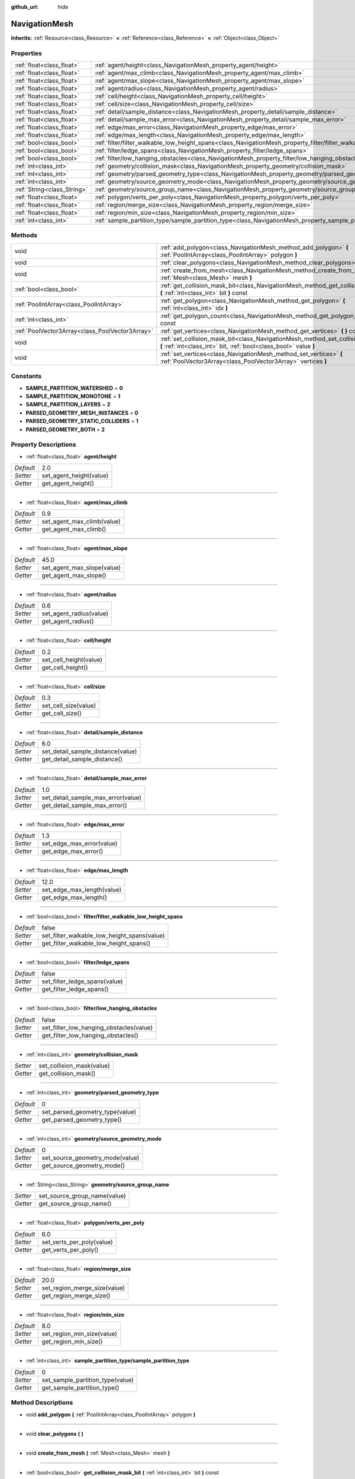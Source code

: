 :github_url: hide

.. Generated automatically by doc/tools/makerst.py in Godot's source tree.
.. DO NOT EDIT THIS FILE, but the NavigationMesh.xml source instead.
.. The source is found in doc/classes or modules/<name>/doc_classes.

.. _class_NavigationMesh:

NavigationMesh
==============

**Inherits:** :ref:`Resource<class_Resource>` **<** :ref:`Reference<class_Reference>` **<** :ref:`Object<class_Object>`



Properties
----------

+-----------------------------+-------------------------------------------------------------------------------------------------------------------------------+-------+
| :ref:`float<class_float>`   | :ref:`agent/height<class_NavigationMesh_property_agent/height>`                                                               | 2.0   |
+-----------------------------+-------------------------------------------------------------------------------------------------------------------------------+-------+
| :ref:`float<class_float>`   | :ref:`agent/max_climb<class_NavigationMesh_property_agent/max_climb>`                                                         | 0.9   |
+-----------------------------+-------------------------------------------------------------------------------------------------------------------------------+-------+
| :ref:`float<class_float>`   | :ref:`agent/max_slope<class_NavigationMesh_property_agent/max_slope>`                                                         | 45.0  |
+-----------------------------+-------------------------------------------------------------------------------------------------------------------------------+-------+
| :ref:`float<class_float>`   | :ref:`agent/radius<class_NavigationMesh_property_agent/radius>`                                                               | 0.6   |
+-----------------------------+-------------------------------------------------------------------------------------------------------------------------------+-------+
| :ref:`float<class_float>`   | :ref:`cell/height<class_NavigationMesh_property_cell/height>`                                                                 | 0.2   |
+-----------------------------+-------------------------------------------------------------------------------------------------------------------------------+-------+
| :ref:`float<class_float>`   | :ref:`cell/size<class_NavigationMesh_property_cell/size>`                                                                     | 0.3   |
+-----------------------------+-------------------------------------------------------------------------------------------------------------------------------+-------+
| :ref:`float<class_float>`   | :ref:`detail/sample_distance<class_NavigationMesh_property_detail/sample_distance>`                                           | 6.0   |
+-----------------------------+-------------------------------------------------------------------------------------------------------------------------------+-------+
| :ref:`float<class_float>`   | :ref:`detail/sample_max_error<class_NavigationMesh_property_detail/sample_max_error>`                                         | 1.0   |
+-----------------------------+-------------------------------------------------------------------------------------------------------------------------------+-------+
| :ref:`float<class_float>`   | :ref:`edge/max_error<class_NavigationMesh_property_edge/max_error>`                                                           | 1.3   |
+-----------------------------+-------------------------------------------------------------------------------------------------------------------------------+-------+
| :ref:`float<class_float>`   | :ref:`edge/max_length<class_NavigationMesh_property_edge/max_length>`                                                         | 12.0  |
+-----------------------------+-------------------------------------------------------------------------------------------------------------------------------+-------+
| :ref:`bool<class_bool>`     | :ref:`filter/filter_walkable_low_height_spans<class_NavigationMesh_property_filter/filter_walkable_low_height_spans>`         | false |
+-----------------------------+-------------------------------------------------------------------------------------------------------------------------------+-------+
| :ref:`bool<class_bool>`     | :ref:`filter/ledge_spans<class_NavigationMesh_property_filter/ledge_spans>`                                                   | false |
+-----------------------------+-------------------------------------------------------------------------------------------------------------------------------+-------+
| :ref:`bool<class_bool>`     | :ref:`filter/low_hanging_obstacles<class_NavigationMesh_property_filter/low_hanging_obstacles>`                               | false |
+-----------------------------+-------------------------------------------------------------------------------------------------------------------------------+-------+
| :ref:`int<class_int>`       | :ref:`geometry/collision_mask<class_NavigationMesh_property_geometry/collision_mask>`                                         |       |
+-----------------------------+-------------------------------------------------------------------------------------------------------------------------------+-------+
| :ref:`int<class_int>`       | :ref:`geometry/parsed_geometry_type<class_NavigationMesh_property_geometry/parsed_geometry_type>`                             | 0     |
+-----------------------------+-------------------------------------------------------------------------------------------------------------------------------+-------+
| :ref:`int<class_int>`       | :ref:`geometry/source_geometry_mode<class_NavigationMesh_property_geometry/source_geometry_mode>`                             | 0     |
+-----------------------------+-------------------------------------------------------------------------------------------------------------------------------+-------+
| :ref:`String<class_String>` | :ref:`geometry/source_group_name<class_NavigationMesh_property_geometry/source_group_name>`                                   |       |
+-----------------------------+-------------------------------------------------------------------------------------------------------------------------------+-------+
| :ref:`float<class_float>`   | :ref:`polygon/verts_per_poly<class_NavigationMesh_property_polygon/verts_per_poly>`                                           | 6.0   |
+-----------------------------+-------------------------------------------------------------------------------------------------------------------------------+-------+
| :ref:`float<class_float>`   | :ref:`region/merge_size<class_NavigationMesh_property_region/merge_size>`                                                     | 20.0  |
+-----------------------------+-------------------------------------------------------------------------------------------------------------------------------+-------+
| :ref:`float<class_float>`   | :ref:`region/min_size<class_NavigationMesh_property_region/min_size>`                                                         | 8.0   |
+-----------------------------+-------------------------------------------------------------------------------------------------------------------------------+-------+
| :ref:`int<class_int>`       | :ref:`sample_partition_type/sample_partition_type<class_NavigationMesh_property_sample_partition_type/sample_partition_type>` | 0     |
+-----------------------------+-------------------------------------------------------------------------------------------------------------------------------+-------+

Methods
-------

+-------------------------------------------------+--------------------------------------------------------------------------------------------------------------------------------------------------------+
| void                                            | :ref:`add_polygon<class_NavigationMesh_method_add_polygon>` **(** :ref:`PoolIntArray<class_PoolIntArray>` polygon **)**                                |
+-------------------------------------------------+--------------------------------------------------------------------------------------------------------------------------------------------------------+
| void                                            | :ref:`clear_polygons<class_NavigationMesh_method_clear_polygons>` **(** **)**                                                                          |
+-------------------------------------------------+--------------------------------------------------------------------------------------------------------------------------------------------------------+
| void                                            | :ref:`create_from_mesh<class_NavigationMesh_method_create_from_mesh>` **(** :ref:`Mesh<class_Mesh>` mesh **)**                                         |
+-------------------------------------------------+--------------------------------------------------------------------------------------------------------------------------------------------------------+
| :ref:`bool<class_bool>`                         | :ref:`get_collision_mask_bit<class_NavigationMesh_method_get_collision_mask_bit>` **(** :ref:`int<class_int>` bit **)** const                          |
+-------------------------------------------------+--------------------------------------------------------------------------------------------------------------------------------------------------------+
| :ref:`PoolIntArray<class_PoolIntArray>`         | :ref:`get_polygon<class_NavigationMesh_method_get_polygon>` **(** :ref:`int<class_int>` idx **)**                                                      |
+-------------------------------------------------+--------------------------------------------------------------------------------------------------------------------------------------------------------+
| :ref:`int<class_int>`                           | :ref:`get_polygon_count<class_NavigationMesh_method_get_polygon_count>` **(** **)** const                                                              |
+-------------------------------------------------+--------------------------------------------------------------------------------------------------------------------------------------------------------+
| :ref:`PoolVector3Array<class_PoolVector3Array>` | :ref:`get_vertices<class_NavigationMesh_method_get_vertices>` **(** **)** const                                                                        |
+-------------------------------------------------+--------------------------------------------------------------------------------------------------------------------------------------------------------+
| void                                            | :ref:`set_collision_mask_bit<class_NavigationMesh_method_set_collision_mask_bit>` **(** :ref:`int<class_int>` bit, :ref:`bool<class_bool>` value **)** |
+-------------------------------------------------+--------------------------------------------------------------------------------------------------------------------------------------------------------+
| void                                            | :ref:`set_vertices<class_NavigationMesh_method_set_vertices>` **(** :ref:`PoolVector3Array<class_PoolVector3Array>` vertices **)**                     |
+-------------------------------------------------+--------------------------------------------------------------------------------------------------------------------------------------------------------+

Constants
---------

.. _class_NavigationMesh_constant_SAMPLE_PARTITION_WATERSHED:

.. _class_NavigationMesh_constant_SAMPLE_PARTITION_MONOTONE:

.. _class_NavigationMesh_constant_SAMPLE_PARTITION_LAYERS:

.. _class_NavigationMesh_constant_PARSED_GEOMETRY_MESH_INSTANCES:

.. _class_NavigationMesh_constant_PARSED_GEOMETRY_STATIC_COLLIDERS:

.. _class_NavigationMesh_constant_PARSED_GEOMETRY_BOTH:

- **SAMPLE_PARTITION_WATERSHED** = **0**

- **SAMPLE_PARTITION_MONOTONE** = **1**

- **SAMPLE_PARTITION_LAYERS** = **2**

- **PARSED_GEOMETRY_MESH_INSTANCES** = **0**

- **PARSED_GEOMETRY_STATIC_COLLIDERS** = **1**

- **PARSED_GEOMETRY_BOTH** = **2**

Property Descriptions
---------------------

.. _class_NavigationMesh_property_agent/height:

- :ref:`float<class_float>` **agent/height**

+-----------+-------------------------+
| *Default* | 2.0                     |
+-----------+-------------------------+
| *Setter*  | set_agent_height(value) |
+-----------+-------------------------+
| *Getter*  | get_agent_height()      |
+-----------+-------------------------+

----

.. _class_NavigationMesh_property_agent/max_climb:

- :ref:`float<class_float>` **agent/max_climb**

+-----------+----------------------------+
| *Default* | 0.9                        |
+-----------+----------------------------+
| *Setter*  | set_agent_max_climb(value) |
+-----------+----------------------------+
| *Getter*  | get_agent_max_climb()      |
+-----------+----------------------------+

----

.. _class_NavigationMesh_property_agent/max_slope:

- :ref:`float<class_float>` **agent/max_slope**

+-----------+----------------------------+
| *Default* | 45.0                       |
+-----------+----------------------------+
| *Setter*  | set_agent_max_slope(value) |
+-----------+----------------------------+
| *Getter*  | get_agent_max_slope()      |
+-----------+----------------------------+

----

.. _class_NavigationMesh_property_agent/radius:

- :ref:`float<class_float>` **agent/radius**

+-----------+-------------------------+
| *Default* | 0.6                     |
+-----------+-------------------------+
| *Setter*  | set_agent_radius(value) |
+-----------+-------------------------+
| *Getter*  | get_agent_radius()      |
+-----------+-------------------------+

----

.. _class_NavigationMesh_property_cell/height:

- :ref:`float<class_float>` **cell/height**

+-----------+------------------------+
| *Default* | 0.2                    |
+-----------+------------------------+
| *Setter*  | set_cell_height(value) |
+-----------+------------------------+
| *Getter*  | get_cell_height()      |
+-----------+------------------------+

----

.. _class_NavigationMesh_property_cell/size:

- :ref:`float<class_float>` **cell/size**

+-----------+----------------------+
| *Default* | 0.3                  |
+-----------+----------------------+
| *Setter*  | set_cell_size(value) |
+-----------+----------------------+
| *Getter*  | get_cell_size()      |
+-----------+----------------------+

----

.. _class_NavigationMesh_property_detail/sample_distance:

- :ref:`float<class_float>` **detail/sample_distance**

+-----------+-----------------------------------+
| *Default* | 6.0                               |
+-----------+-----------------------------------+
| *Setter*  | set_detail_sample_distance(value) |
+-----------+-----------------------------------+
| *Getter*  | get_detail_sample_distance()      |
+-----------+-----------------------------------+

----

.. _class_NavigationMesh_property_detail/sample_max_error:

- :ref:`float<class_float>` **detail/sample_max_error**

+-----------+------------------------------------+
| *Default* | 1.0                                |
+-----------+------------------------------------+
| *Setter*  | set_detail_sample_max_error(value) |
+-----------+------------------------------------+
| *Getter*  | get_detail_sample_max_error()      |
+-----------+------------------------------------+

----

.. _class_NavigationMesh_property_edge/max_error:

- :ref:`float<class_float>` **edge/max_error**

+-----------+---------------------------+
| *Default* | 1.3                       |
+-----------+---------------------------+
| *Setter*  | set_edge_max_error(value) |
+-----------+---------------------------+
| *Getter*  | get_edge_max_error()      |
+-----------+---------------------------+

----

.. _class_NavigationMesh_property_edge/max_length:

- :ref:`float<class_float>` **edge/max_length**

+-----------+----------------------------+
| *Default* | 12.0                       |
+-----------+----------------------------+
| *Setter*  | set_edge_max_length(value) |
+-----------+----------------------------+
| *Getter*  | get_edge_max_length()      |
+-----------+----------------------------+

----

.. _class_NavigationMesh_property_filter/filter_walkable_low_height_spans:

- :ref:`bool<class_bool>` **filter/filter_walkable_low_height_spans**

+-----------+---------------------------------------------+
| *Default* | false                                       |
+-----------+---------------------------------------------+
| *Setter*  | set_filter_walkable_low_height_spans(value) |
+-----------+---------------------------------------------+
| *Getter*  | get_filter_walkable_low_height_spans()      |
+-----------+---------------------------------------------+

----

.. _class_NavigationMesh_property_filter/ledge_spans:

- :ref:`bool<class_bool>` **filter/ledge_spans**

+-----------+-------------------------------+
| *Default* | false                         |
+-----------+-------------------------------+
| *Setter*  | set_filter_ledge_spans(value) |
+-----------+-------------------------------+
| *Getter*  | get_filter_ledge_spans()      |
+-----------+-------------------------------+

----

.. _class_NavigationMesh_property_filter/low_hanging_obstacles:

- :ref:`bool<class_bool>` **filter/low_hanging_obstacles**

+-----------+-----------------------------------------+
| *Default* | false                                   |
+-----------+-----------------------------------------+
| *Setter*  | set_filter_low_hanging_obstacles(value) |
+-----------+-----------------------------------------+
| *Getter*  | get_filter_low_hanging_obstacles()      |
+-----------+-----------------------------------------+

----

.. _class_NavigationMesh_property_geometry/collision_mask:

- :ref:`int<class_int>` **geometry/collision_mask**

+----------+---------------------------+
| *Setter* | set_collision_mask(value) |
+----------+---------------------------+
| *Getter* | get_collision_mask()      |
+----------+---------------------------+

----

.. _class_NavigationMesh_property_geometry/parsed_geometry_type:

- :ref:`int<class_int>` **geometry/parsed_geometry_type**

+-----------+---------------------------------+
| *Default* | 0                               |
+-----------+---------------------------------+
| *Setter*  | set_parsed_geometry_type(value) |
+-----------+---------------------------------+
| *Getter*  | get_parsed_geometry_type()      |
+-----------+---------------------------------+

----

.. _class_NavigationMesh_property_geometry/source_geometry_mode:

- :ref:`int<class_int>` **geometry/source_geometry_mode**

+-----------+---------------------------------+
| *Default* | 0                               |
+-----------+---------------------------------+
| *Setter*  | set_source_geometry_mode(value) |
+-----------+---------------------------------+
| *Getter*  | get_source_geometry_mode()      |
+-----------+---------------------------------+

----

.. _class_NavigationMesh_property_geometry/source_group_name:

- :ref:`String<class_String>` **geometry/source_group_name**

+----------+------------------------------+
| *Setter* | set_source_group_name(value) |
+----------+------------------------------+
| *Getter* | get_source_group_name()      |
+----------+------------------------------+

----

.. _class_NavigationMesh_property_polygon/verts_per_poly:

- :ref:`float<class_float>` **polygon/verts_per_poly**

+-----------+---------------------------+
| *Default* | 6.0                       |
+-----------+---------------------------+
| *Setter*  | set_verts_per_poly(value) |
+-----------+---------------------------+
| *Getter*  | get_verts_per_poly()      |
+-----------+---------------------------+

----

.. _class_NavigationMesh_property_region/merge_size:

- :ref:`float<class_float>` **region/merge_size**

+-----------+------------------------------+
| *Default* | 20.0                         |
+-----------+------------------------------+
| *Setter*  | set_region_merge_size(value) |
+-----------+------------------------------+
| *Getter*  | get_region_merge_size()      |
+-----------+------------------------------+

----

.. _class_NavigationMesh_property_region/min_size:

- :ref:`float<class_float>` **region/min_size**

+-----------+----------------------------+
| *Default* | 8.0                        |
+-----------+----------------------------+
| *Setter*  | set_region_min_size(value) |
+-----------+----------------------------+
| *Getter*  | get_region_min_size()      |
+-----------+----------------------------+

----

.. _class_NavigationMesh_property_sample_partition_type/sample_partition_type:

- :ref:`int<class_int>` **sample_partition_type/sample_partition_type**

+-----------+----------------------------------+
| *Default* | 0                                |
+-----------+----------------------------------+
| *Setter*  | set_sample_partition_type(value) |
+-----------+----------------------------------+
| *Getter*  | get_sample_partition_type()      |
+-----------+----------------------------------+

Method Descriptions
-------------------

.. _class_NavigationMesh_method_add_polygon:

- void **add_polygon** **(** :ref:`PoolIntArray<class_PoolIntArray>` polygon **)**

----

.. _class_NavigationMesh_method_clear_polygons:

- void **clear_polygons** **(** **)**

----

.. _class_NavigationMesh_method_create_from_mesh:

- void **create_from_mesh** **(** :ref:`Mesh<class_Mesh>` mesh **)**

----

.. _class_NavigationMesh_method_get_collision_mask_bit:

- :ref:`bool<class_bool>` **get_collision_mask_bit** **(** :ref:`int<class_int>` bit **)** const

----

.. _class_NavigationMesh_method_get_polygon:

- :ref:`PoolIntArray<class_PoolIntArray>` **get_polygon** **(** :ref:`int<class_int>` idx **)**

----

.. _class_NavigationMesh_method_get_polygon_count:

- :ref:`int<class_int>` **get_polygon_count** **(** **)** const

----

.. _class_NavigationMesh_method_get_vertices:

- :ref:`PoolVector3Array<class_PoolVector3Array>` **get_vertices** **(** **)** const

----

.. _class_NavigationMesh_method_set_collision_mask_bit:

- void **set_collision_mask_bit** **(** :ref:`int<class_int>` bit, :ref:`bool<class_bool>` value **)**

----

.. _class_NavigationMesh_method_set_vertices:

- void **set_vertices** **(** :ref:`PoolVector3Array<class_PoolVector3Array>` vertices **)**

